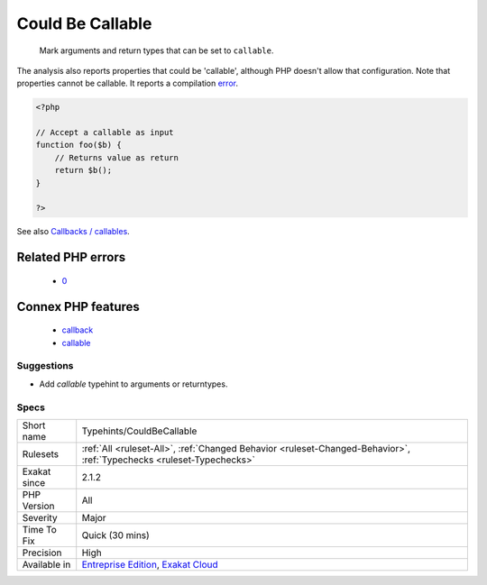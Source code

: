 .. _typehints-couldbecallable:

.. _could-be-callable:

Could Be Callable
+++++++++++++++++

  Mark arguments and return types that can be set to ``callable``.

The analysis also reports properties that could be 'callable', although PHP doesn't allow that configuration.
Note that properties cannot be callable. It reports a compilation `error <https://www.php.net/error>`_.

.. code-block:: php
   
   <?php
   
   // Accept a callable as input 
   function foo($b) {
       // Returns value as return
       return $b();
   }
   
   ?>

See also `Callbacks / callables <https://www.php.net/manual/en/language.types.callable.php>`_.

Related PHP errors 
-------------------

  + `0 <https://php-errors.readthedocs.io/en/latest/messages/Property+x%3A%3A%24x+cannot+have+type+callable.html>`_



Connex PHP features
-------------------

  + `callback <https://php-dictionary.readthedocs.io/en/latest/dictionary/callback.ini.html>`_
  + `callable <https://php-dictionary.readthedocs.io/en/latest/dictionary/callable.ini.html>`_


Suggestions
___________

* Add `callable` typehint to arguments or returntypes.




Specs
_____

+--------------+-------------------------------------------------------------------------------------------------------------------------+
| Short name   | Typehints/CouldBeCallable                                                                                               |
+--------------+-------------------------------------------------------------------------------------------------------------------------+
| Rulesets     | :ref:`All <ruleset-All>`, :ref:`Changed Behavior <ruleset-Changed-Behavior>`, :ref:`Typechecks <ruleset-Typechecks>`    |
+--------------+-------------------------------------------------------------------------------------------------------------------------+
| Exakat since | 2.1.2                                                                                                                   |
+--------------+-------------------------------------------------------------------------------------------------------------------------+
| PHP Version  | All                                                                                                                     |
+--------------+-------------------------------------------------------------------------------------------------------------------------+
| Severity     | Major                                                                                                                   |
+--------------+-------------------------------------------------------------------------------------------------------------------------+
| Time To Fix  | Quick (30 mins)                                                                                                         |
+--------------+-------------------------------------------------------------------------------------------------------------------------+
| Precision    | High                                                                                                                    |
+--------------+-------------------------------------------------------------------------------------------------------------------------+
| Available in | `Entreprise Edition <https://www.exakat.io/entreprise-edition>`_, `Exakat Cloud <https://www.exakat.io/exakat-cloud/>`_ |
+--------------+-------------------------------------------------------------------------------------------------------------------------+


